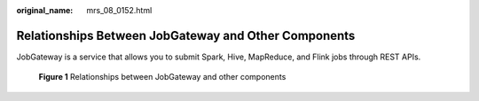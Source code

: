 :original_name: mrs_08_0152.html

.. _mrs_08_0152:

Relationships Between JobGateway and Other Components
=====================================================

JobGateway is a service that allows you to submit Spark, Hive, MapReduce, and Flink jobs through REST APIs.


.. figure:: /_static/images/en-us_image_0000002007643377.png
   :alt: **Figure 1** Relationships between JobGateway and other components

   **Figure 1** Relationships between JobGateway and other components
